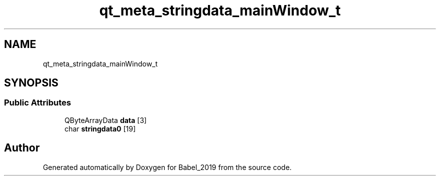 .TH "qt_meta_stringdata_mainWindow_t" 3 "Sun Oct 13 2019" "Version Alpha 1.2" "Babel_2019" \" -*- nroff -*-
.ad l
.nh
.SH NAME
qt_meta_stringdata_mainWindow_t
.SH SYNOPSIS
.br
.PP
.SS "Public Attributes"

.in +1c
.ti -1c
.RI "QByteArrayData \fBdata\fP [3]"
.br
.ti -1c
.RI "char \fBstringdata0\fP [19]"
.br
.in -1c

.SH "Author"
.PP 
Generated automatically by Doxygen for Babel_2019 from the source code\&.
